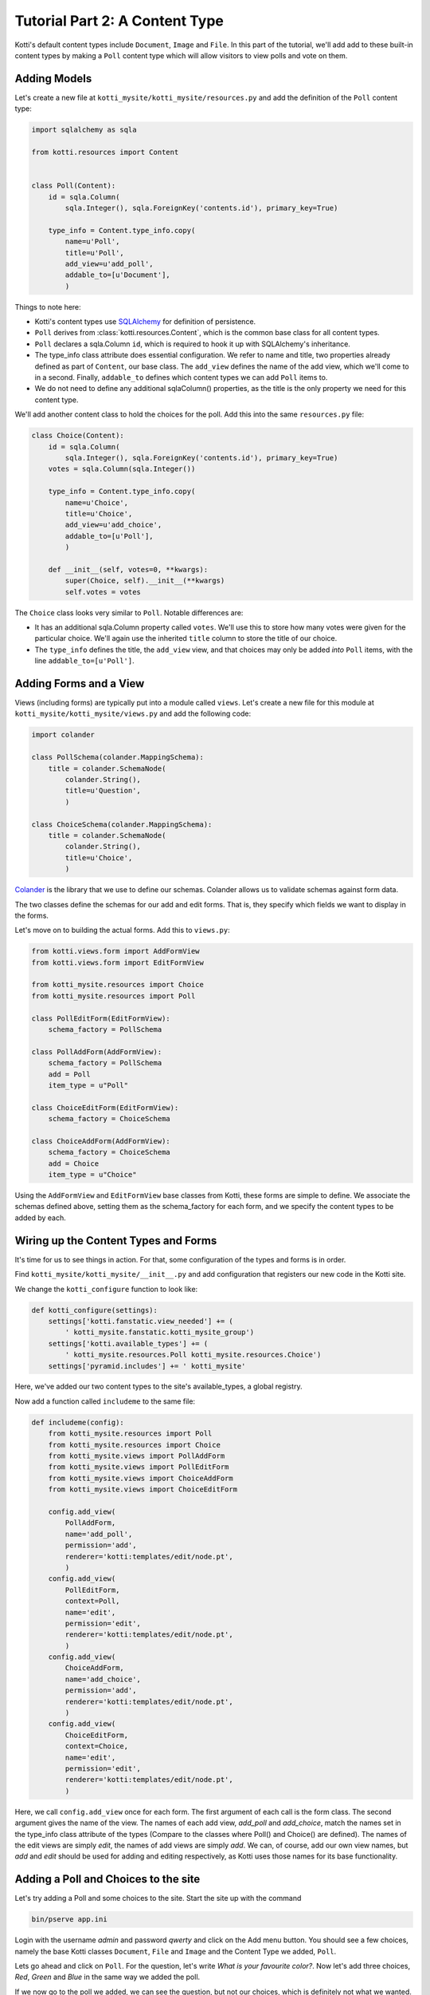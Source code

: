 .. _tut-2:

Tutorial Part 2: A Content Type
===============================

Kotti's default content types include ``Document``, ``Image`` and ``File``.  In
this part of the tutorial, we'll add add to these built-in content types by
making a ``Poll`` content type which will allow visitors to view polls and vote
on them.

Adding Models
-------------

Let's create a new file at ``kotti_mysite/kotti_mysite/resources.py``
and add the definition of the ``Poll`` content type:

.. code-block:: python

  import sqlalchemy as sqla

  from kotti.resources import Content


  class Poll(Content):
      id = sqla.Column(
          sqla.Integer(), sqla.ForeignKey('contents.id'), primary_key=True)

      type_info = Content.type_info.copy(
          name=u'Poll',
          title=u'Poll',
          add_view=u'add_poll',
          addable_to=[u'Document'],
          )

Things to note here:

- Kotti's content types use SQLAlchemy_ for definition of persistence.

- ``Poll`` derives from :class:`kotti.resources.Content`, which is the
  common base class for all content types.

- ``Poll`` declares a sqla.Column ``id``, which is required to hook
  it up with SQLAlchemy's inheritance.

- The type_info class attribute does essential configuration. We
  refer to name and title, two properties already defined as part of
  ``Content``, our base class.  The ``add_view`` defines the name of the add
  view, which we'll come to in a second.  Finally, ``addable_to`` defines which
  content types we can add ``Poll`` items to.

- We do not need to define any additional sqlaColumn() properties, as the title
  is the only property we need for this content type.

We'll add another content class to hold the choices for the poll.  Add
this into the same ``resources.py`` file:

.. code-block:: python

  class Choice(Content):
      id = sqla.Column(
          sqla.Integer(), sqla.ForeignKey('contents.id'), primary_key=True)
      votes = sqla.Column(sqla.Integer())

      type_info = Content.type_info.copy(
          name=u'Choice',
          title=u'Choice',
          add_view=u'add_choice',
          addable_to=[u'Poll'],
          )

      def __init__(self, votes=0, **kwargs):
          super(Choice, self).__init__(**kwargs)
          self.votes = votes

The ``Choice`` class looks very similar to ``Poll``.  Notable
differences are:

- It has an additional sqla.Column property called ``votes``.  We'll use this
  to store how many votes were given for the particular choice.  We'll again
  use the inherited ``title`` column to store the title of our choice.

- The ``type_info`` defines the title, the ``add_view`` view, and that
  choices may only be added *into* ``Poll`` items, with the line
  ``addable_to=[u'Poll']``.

Adding Forms and a View
-----------------------

Views (including forms) are typically put into a module called
``views``.  Let's create a new file for this module at
``kotti_mysite/kotti_mysite/views.py`` and add the following code:

.. code-block:: python

  import colander

  class PollSchema(colander.MappingSchema):
      title = colander.SchemaNode(
          colander.String(),
          title=u'Question',
          )

  class ChoiceSchema(colander.MappingSchema):
      title = colander.SchemaNode(
          colander.String(),
          title=u'Choice',
          )

Colander_ is the library that we use to define our schemas.  Colander
allows us to validate schemas against form data.

The two classes define the schemas for our add and edit forms.  That
is, they specify which fields we want to display in the forms.

Let's move on to building the actual forms.  Add this to ``views.py``:

.. code-block:: python

  from kotti.views.form import AddFormView
  from kotti.views.form import EditFormView

  from kotti_mysite.resources import Choice
  from kotti_mysite.resources import Poll

  class PollEditForm(EditFormView):
      schema_factory = PollSchema

  class PollAddForm(AddFormView):
      schema_factory = PollSchema
      add = Poll
      item_type = u"Poll"

  class ChoiceEditForm(EditFormView):
      schema_factory = ChoiceSchema

  class ChoiceAddForm(AddFormView):
      schema_factory = ChoiceSchema
      add = Choice
      item_type = u"Choice"


Using the ``AddFormView`` and ``EditFormView`` base classes from
Kotti, these forms are simple to define. We associate the schemas
defined above, setting them as the schema_factory for each form,
and we specify the content types to be added by each.

Wiring up the Content Types and Forms
-------------------------------------

It's time for us to see things in action. For that, some configuration
of the types and forms is in order.

Find ``kotti_mysite/kotti_mysite/__init__.py`` and add configuration that
registers our new code in the Kotti site.

We change the ``kotti_configure`` function to look like:

.. code-block:: python

  def kotti_configure(settings):
      settings['kotti.fanstatic.view_needed'] += (
          ' kotti_mysite.fanstatic.kotti_mysite_group')
      settings['kotti.available_types'] += (
          ' kotti_mysite.resources.Poll kotti_mysite.resources.Choice')
      settings['pyramid.includes'] += ' kotti_mysite'

Here, we've added our two content types to the site's available_types, a global
registry.

Now add a function called ``includeme`` to the same file:

.. code-block:: python

  def includeme(config):
      from kotti_mysite.resources import Poll
      from kotti_mysite.resources import Choice
      from kotti_mysite.views import PollAddForm
      from kotti_mysite.views import PollEditForm
      from kotti_mysite.views import ChoiceAddForm
      from kotti_mysite.views import ChoiceEditForm

      config.add_view(
          PollAddForm,
          name='add_poll',
          permission='add',
          renderer='kotti:templates/edit/node.pt',
          )
      config.add_view(
          PollEditForm,
          context=Poll,
          name='edit',
          permission='edit',
          renderer='kotti:templates/edit/node.pt',
          )
      config.add_view(
          ChoiceAddForm,
          name='add_choice',
          permission='add',
          renderer='kotti:templates/edit/node.pt',
          )
      config.add_view(
          ChoiceEditForm,
          context=Choice,
          name='edit',
          permission='edit',
          renderer='kotti:templates/edit/node.pt',
          )

Here, we call ``config.add_view`` once for each form. The first argument
of each call is the form class. The second argument gives the name of the
view. The names of each add view, `add_poll` and `add_choice`, match the
names set in the type_info class attribute of the types (Compare to the
classes where Poll() and Choice() are defined). The names of the edit views
are simply `edit`, the names of add views are simply `add`. We can, of course,
add our own view names, but `add` and `edit` should be used for adding and
editing respectively, as Kotti uses those names for its base functionality.

Adding a Poll and Choices to the site
-------------------------------------

Let's try adding a Poll and some choices to the site. Start the site up with
the command

.. code-block:: bash

  bin/pserve app.ini

Login with the username *admin* and password *qwerty* and click on the Add menu
button. You should see a few choices, namely the base Kotti classes
``Document``, ``File`` and ``Image`` and the Content Type we added, ``Poll``.

Lets go ahead and click on ``Poll``. For the question, let's write
*What is your favourite color?*. Now let's add three choices,
*Red*, *Green* and *Blue* in the same way we added the poll.

If we now go to the poll we added, we can see the question, but not our choices,
which is definitely not what we wanted. Let us fix this, shall we?

Adding a custom View to the Poll
--------------------------------

Since there are plenty tutorials on how to write TAL templates, we will not
write a complete one here, but just a basic one, to show off the general idea.

First, we need to write a view that will send the needed data (in our case,
the choices we added to our poll). Here is the code, added to ``view.py``.

.. code-block:: python

  from kotti import DBSession
  from kotti_mysite.fanstatic import kotti_mysite_group


  def poll_view(context, request):
      kotti_mysite_group.need()
      choices = DBSession().query(Choice).all()
      choices = [choice for choice in choices if choice.parent.id == context.id]
      return {
          'choices': choices
      }

As you can see, we simply queried the database for all choices, then went
through them and selected only the ones that were added to the poll we are
currently viewing. We do this by comparing the *context.id* with the
*choice.parent.id*. If they are the same, this particular choice was added
to the ``Poll`` we are currently viewing.
Finally, we return a dictionary of all choices under the keyword *choices*.

Next on, we need a template to actually show our data. It could look something
like this. The file is ``poll.pt`` and goes under the ``templates`` folder.

.. code-block:: html

  <!DOCTYPE html>
  <html xmlns:tal="http://xml.zope.org/namespaces/tal"
        xmlns:metal="http://xml.zope.org/namespaces/metal"
        metal:use-macro="api.macro('kotti:templates/view/master.pt')">

    <article metal:fill-slot="content" class="poll-view content">
      <h1>${context.title}</h1>
      <ul>
          <li tal:repeat="choice choices">
            <a href="${request.resource_url(choice)}">${choice.title}</a>
          </li>
      </ul>
    </article>

  </html>

The first 6 lines are needed so our template plays nicely with the master
template (so we keep the add/edit bar, base site structure etc.).
The next line prints out the context.title (our question) inside the <h1> tag
and then prints all choices (with links to the choice) as an unordered list.

Now all that remains is linking the two together. We do this in the
``__init__.py`` file, like this.

.. code-block:: python

  from kotti_mysite.views import poll_view

  config.add_view(
      poll_view,
      context=Poll,
      name='view',
      permission='view',
      renderer='kotti_mysite:templates/poll.pt',
  )

With this, we are done with the second tutorial. Restart the server instance,
take a look at the new ``Poll`` view and play around with the template until
you are completely satisfied with how our data is presented.

In the next tutorial, we will learn how to enable our users to actually vote
for one of the ``Poll`` options.

.. _SQLAlchemy: http://www.sqlalchemy.org/
.. _Colander: http://colander.readthedocs.org/
